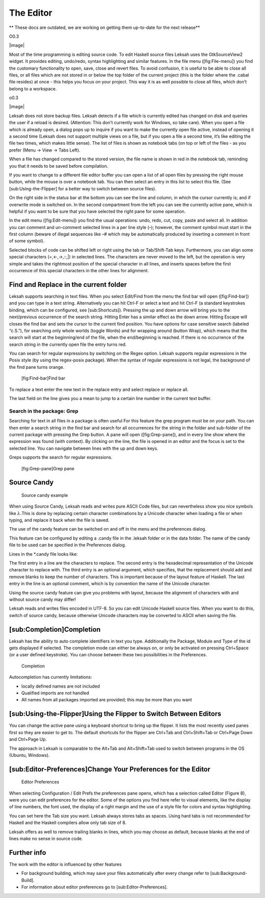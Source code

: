 The Editor
==========
** These docs are outdated, we are working on getting them up-to-date for the next release**

O0.3

|image|

Most of the time programming is editing source code. To edit Haskell
source files Leksah uses the GtkSourceView2 widget. It provides editing,
undo/redo, syntax highlighting and similar features. In the file menu
([fig:File-menu]) you find the customary functionality to open, save,
close and revert files. To avoid confusion, it is useful to be able to
close all files, or all files which are not stored in or below the top
folder of the current project (this is the folder where the .cabal file
resides) at once - this helps you focus on your project. This way it is
as well possible to close all files, which don’t belong to a workspace.

o0.3

|image|

Leksah does not store backup files. Leksah detects if a file which is
currently edited has changed on disk and queries the user if a reload is
desired. (Attention: This don’t currently work for Windows, so take
care). When you open a file which is already open, a dialog pops up to
inquire if you want to make the currently open file active, instead of
opening it a second time (Leksah does not support multiple views on a
file, but if you open a file a second time, it’s like editing the file
two times, which makes little sense). The list of files is shown as
notebook tabs (on top or left of the files - as you prefer (Menu -> View
-> Tabs Left).

When a file has changed compared to the stored version, the file name is
shown in red in the notebook tab, reminding you that it needs to be
saved before compilation.

If you want to change to a different file editor buffer you can open a
list of all open files by pressing the right mouse button, while the
mouse is over a notebook tab. You can then select an entry in this list
to select this file. (See [sub:Using-the-Flipper] for a better way to
switch between source files).

On the right side in the status bar at the bottom you can see the line
and column, in which the cursor currently is; and if overwrite mode is
switched on. In the second compartment from the left you can see the
currently active pane, which is helpful if you want to be sure that you
have selected the right pane for some operation.

In the edit menu ([fig:Edit-menu]) you find the usual operations: undo,
redo, cut, copy, paste and select all. In addition you can comment and
un-comment selected lines in a per line style (–); however, the comment
symbol must start in the first column (beware of illegal sequences like
–# which may be automatically produced by inserting a comment in front
of some symbol).

Selected blocks of code can be shifted left or right using the tab or
Tab/Shift-Tab keys. Furthermore, you can align some special characters
(=,<-,->,::,\|) in selected lines. The characters are never moved to the
left, but the operation is very simple and takes the rightmost position
of the special character in all lines, and inserts spaces before the
first occurrence of this special characters in the other lines for
alignment.

Find and Replace in the current folder
--------------------------------------

Leksah supports searching in text files. When you select Edit/Find from
the menu the find bar will open ([fig:Find-bar]) and you can type in a
text string. Alternatively you can hit Ctrl-F or select a text and hit
Ctrl-F (a standard keystrokes binding, which can be configured, see
[sub:Shortcuts]). Pressing the up and down arrow will bring you to the
next/previous occurrence of the search string. Hitting Enter has a
similar effect as the down arrow. Hitting Escape will closes the find
bar and sets the cursor to the current find position. You have options
for case sensitive search (labeled “c.S.”), for searching only whole
worlds (toggle Words) and for wrapping around (button Wrap), which means
that the search will start at the beginning/end of the file, when the
end/beginning is reached. If there is no occurrence of the search string
in the currently open file the entry turns red.

You can search for regular expressions by switching on the Regex option.
Leksah supports regular expressions in the Posix style (by using the
regex-posix package). When the syntax of regular expressions is not
legal, the background of the find pane turns orange.

.. figure:: screenshots/screenshot_findbar.png
   :alt: [fig:Find-bar]Find bar
   :width: 100.0%

   [fig:Find-bar]Find bar

To replace a text enter the new text in the replace entry and select
replace or replace all.

The last field on the line gives you a mean to jump to a certain line
number in the current text buffer.

Search in the package: Grep
~~~~~~~~~~~~~~~~~~~~~~~~~~~

Searching for text in all files in a package is often useful For this
feature the grep program must be on your path. You can then enter a
search string in the find bar and search for all occurrences for the
string in the folder and sub-folder of the current package with pressing
the Grep button. A pane will open ([fig:Grep-pane]), and in every line
show where the expression was found (with context). By clicking on the
line, the file is opened in an editor and the focus is set to the
selected line. You can navigate between lines with the up and down keys.

Greps supports the search for regular expressions.

.. figure:: screenshots/screenshot_grep.png
   :alt: [fig:Grep-pane]Grep pane
   :width: 70.0%

   [fig:Grep-pane]Grep pane

Source Candy
------------

.. figure:: screenshots/screenshot_source_candy.png
   :alt: Source candy example
   :width: 80.0%

   Source candy example

When using Source Candy, Leksah reads and writes pure ASCII Code files,
but can nevertheless show you nice symbols like :math:`\lambda.`\ This
is done by replacing certain character combinations by a Unicode
character when loading a file or when typing, and replace it back when
the file is saved.

The use of the candy feature can be switched on and off in the menu and
the preferences dialog.

This feature can be configured by editing a .candy file in the .leksah
folder or in the data folder. The name of the candy file to be used can
be specified in the Preferences dialog.

Lines in the \*.candy file looks like:

The first entry in a line are the characters to replace. The second
entry is the hexadecimal representation of the Unicode character to
replace with. The third entry is an optional argument, which specifies,
that the replacement should add and remove blanks to keep the number of
characters. This is important because of the layout feature of Haskell.
The last entry in the line is an optional comment, which is by
convention the name of the Unicode character.

Using the source candy feature can give you problems with layout,
because the alignment of characters with and without source candy may
differ!

Leksah reads and writes files encoded in UTF-8. So you can edit Unicode
Haskell source files. When you want to do this, switch of source candy,
because otherwise Unicode characters may be converted to ASCII when
saving the file.

[sub:Completion]Completion
--------------------------

Leksah has the ability to auto complete identifiers in text you type.
Additionally the Package, Module and Type of the id gets displayed if
selected. The completion mode can either be always on, or only be
activated on pressing Ctrl+Space (or a user defined keystroke). You can
choose between these two possibilities in the Preferences.

.. figure:: screenshots/screenshot_completion.png
   :alt: Completion
   :width: 70.0%

   Completion

Autocompletion has currently limitations:

-  locally defined names are not included

-  Qualified imports are not handled

-  All names from all packages imported are provided; this may be more
   than you want

[sub:Using-the-Flipper]Using the Flipper to Switch Between Editors
------------------------------------------------------------------

You can change the active pane using a keyboard shortcut to bring up the
flipper. It lists the most recently used panes first so they are easier
to get to. The default shortcuts for the flipper are Ctrl+Tab and
Ctrl+Shift+Tab or Ctrl+Page Down and Ctrl+Page Up.

The approach in Leksah is comparable to the Alt+Tab and Alt+Shift+Tab
used to switch between programs in the OS (Ubuntu, Windows).

[sub:Editor-Preferences]Change Your Preferences for the Editor
--------------------------------------------------------------

.. figure:: screenshots/screenshot_prefs_editor.png
   :alt: Editor Preferences
   :width: 80.0%

   Editor Preferences

When selecting Configuration / Edit Prefs the preferences pane opens,
which has a selection called Editor (Figure 8), were you can edit
preferences for the editor. Some of the options you find here refer to
visual elements, like the display of line numbers, the font used, the
display of a right margin and the use of a style file for colors and
syntax highlighting.

You can set here the Tab size you want. Leksah always stores tabs as
spaces. Using hard tabs is not recommended for Haskell and the Haskell
compilers allow only tab size of 8.

Leksah offers as well to remove trailing blanks in lines, which you may
choose as default, because blanks at the end of lines make no sense in
source code.

Further info
------------

The work with the editor is influenced by other features

-  For background building, which may save your files automatically
   after every change refer to [sub:Background-Build].

-  For information about editor preferences go to
   [sub:Editor-Preferences].
